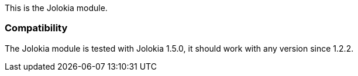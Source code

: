 This is the Jolokia module.

[float]
=== Compatibility

The Jolokia module is tested with Jolokia 1.5.0, it should work with any version
since 1.2.2.


